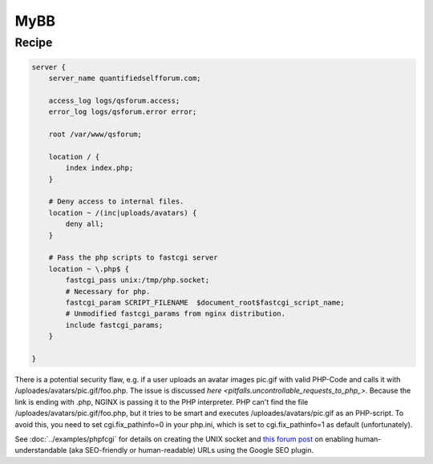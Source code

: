 
.. meta::
   :description: A sample NGINX configuration for MyBB.

MyBB
====

Recipe
------

.. code-block:: nginx

    server {
        server_name quantifiedselfforum.com;

        access_log logs/qsforum.access;
        error_log logs/qsforum.error error;

        root /var/www/qsforum;

        location / {
            index index.php;
        }

        # Deny access to internal files.
        location ~ /(inc|uploads/avatars) {
            deny all;
        }

        # Pass the php scripts to fastcgi server
        location ~ \.php$ {
            fastcgi_pass unix:/tmp/php.socket;
            # Necessary for php.
            fastcgi_param SCRIPT_FILENAME  $document_root$fastcgi_script_name;
            # Unmodified fastcgi_params from nginx distribution.
            include fastcgi_params;
        }

    }

There is a potential security flaw, e.g. if a user uploads an avatar images pic.gif with valid PHP-Code and calls it with /uploades/avatars/pic.gif/foo.php. The issue is discussed `here <pitfalls.uncontrollable_requests_to_php_>`. Because the link is ending with .php, NGINX is passing it to the PHP interpreter. PHP can't find the file /uploades/avatars/pic.gif/foo.php, but it tries to be smart and executes /uploades/avatars/pic.gif as an PHP-script. To avoid this, you need to set cgi.fix_pathinfo=0 in your php.ini, which is set to cgi.fix_pathinfo=1 as default (unfortunately).

See :doc:`../examples/phpfcgi` for details on creating the UNIX socket and `this forum post <http://community.mybb.com/thread-51764.html>`_ on enabling human-understandable (aka SEO-friendly or human-readable) URLs using the Google SEO plugin.


